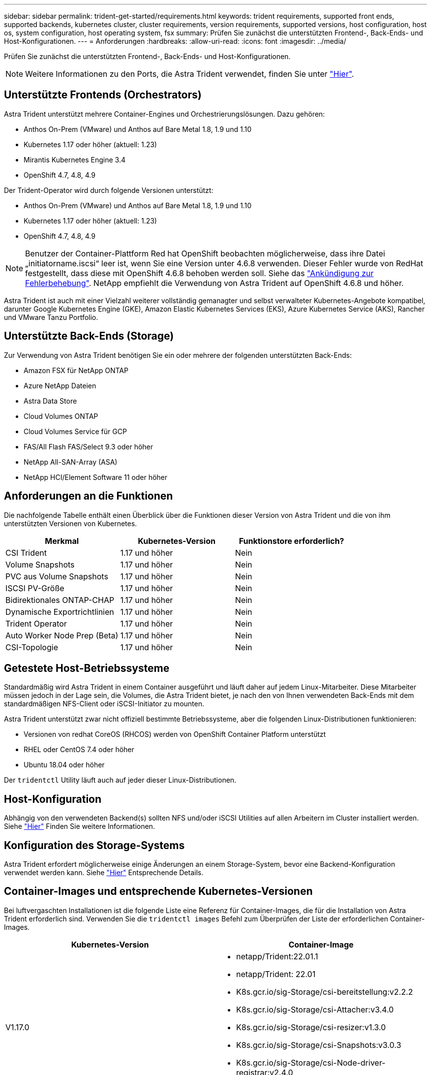---
sidebar: sidebar 
permalink: trident-get-started/requirements.html 
keywords: trident requirements, supported front ends, supported backends, kubernetes cluster, cluster requirements, version requirements, supported versions, host configuration, host os, system configuration, host operating system, fsx 
summary: Prüfen Sie zunächst die unterstützten Frontend-, Back-Ends- und Host-Konfigurationen. 
---
= Anforderungen
:hardbreaks:
:allow-uri-read: 
:icons: font
:imagesdir: ../media/


Prüfen Sie zunächst die unterstützten Frontend-, Back-Ends- und Host-Konfigurationen.


NOTE: Weitere Informationen zu den Ports, die Astra Trident verwendet, finden Sie unter link:../trident-reference/trident-ports.html["Hier"^].



== Unterstützte Frontends (Orchestrators)

Astra Trident unterstützt mehrere Container-Engines und Orchestrierungslösungen. Dazu gehören:

* Anthos On-Prem (VMware) und Anthos auf Bare Metal 1.8, 1.9 und 1.10
* Kubernetes 1.17 oder höher (aktuell: 1.23)
* Mirantis Kubernetes Engine 3.4
* OpenShift 4.7, 4.8, 4.9


Der Trident-Operator wird durch folgende Versionen unterstützt:

* Anthos On-Prem (VMware) und Anthos auf Bare Metal 1.8, 1.9 und 1.10
* Kubernetes 1.17 oder höher (aktuell: 1.23)
* OpenShift 4.7, 4.8, 4.9



NOTE: Benutzer der Container-Plattform Red hat OpenShift beobachten möglicherweise, dass ihre Datei „initiatorname.iscsi“ leer ist, wenn Sie eine Version unter 4.6.8 verwenden. Dieser Fehler wurde von RedHat festgestellt, dass diese mit OpenShift 4.6.8 behoben werden soll. Siehe das https://access.redhat.com/errata/RHSA-2020:5259/["Ankündigung zur Fehlerbehebung"^]. NetApp empfiehlt die Verwendung von Astra Trident auf OpenShift 4.6.8 und höher.

Astra Trident ist auch mit einer Vielzahl weiterer vollständig gemanagter und selbst verwalteter Kubernetes-Angebote kompatibel, darunter Google Kubernetes Engine (GKE), Amazon Elastic Kubernetes Services (EKS), Azure Kubernetes Service (AKS), Rancher und VMware Tanzu Portfolio.



== Unterstützte Back-Ends (Storage)

Zur Verwendung von Astra Trident benötigen Sie ein oder mehrere der folgenden unterstützten Back-Ends:

* Amazon FSX für NetApp ONTAP
* Azure NetApp Dateien
* Astra Data Store
* Cloud Volumes ONTAP
* Cloud Volumes Service für GCP
* FAS/All Flash FAS/Select 9.3 oder höher
* NetApp All-SAN-Array (ASA)
* NetApp HCI/Element Software 11 oder höher




== Anforderungen an die Funktionen

Die nachfolgende Tabelle enthält einen Überblick über die Funktionen dieser Version von Astra Trident und die von ihm unterstützten Versionen von Kubernetes.

[cols="3"]
|===
| Merkmal | Kubernetes-Version | Funktionstore erforderlich? 


| CSI Trident  a| 
1.17 und höher
 a| 
Nein



| Volume Snapshots  a| 
1.17 und höher
 a| 
Nein



| PVC aus Volume Snapshots  a| 
1.17 und höher
 a| 
Nein



| ISCSI PV-Größe  a| 
1.17 und höher
 a| 
Nein



| Bidirektionales ONTAP-CHAP  a| 
1.17 und höher
 a| 
Nein



| Dynamische Exportrichtlinien  a| 
1.17 und höher
 a| 
Nein



| Trident Operator  a| 
1.17 und höher
 a| 
Nein



| Auto Worker Node Prep (Beta)  a| 
1.17 und höher
 a| 
Nein



| CSI-Topologie  a| 
1.17 und höher
 a| 
Nein

|===


== Getestete Host-Betriebssysteme

Standardmäßig wird Astra Trident in einem Container ausgeführt und läuft daher auf jedem Linux-Mitarbeiter. Diese Mitarbeiter müssen jedoch in der Lage sein, die Volumes, die Astra Trident bietet, je nach den von Ihnen verwendeten Back-Ends mit dem standardmäßigen NFS-Client oder iSCSI-Initiator zu mounten.

Astra Trident unterstützt zwar nicht offiziell bestimmte Betriebssysteme, aber die folgenden Linux-Distributionen funktionieren:

* Versionen von redhat CoreOS (RHCOS) werden von OpenShift Container Platform unterstützt
* RHEL oder CentOS 7.4 oder höher
* Ubuntu 18.04 oder höher


Der `tridentctl` Utility läuft auch auf jeder dieser Linux-Distributionen.



== Host-Konfiguration

Abhängig von den verwendeten Backend(s) sollten NFS und/oder iSCSI Utilities auf allen Arbeitern im Cluster installiert werden. Siehe link:../trident-use/worker-node-prep.html["Hier"^] Finden Sie weitere Informationen.



== Konfiguration des Storage-Systems

Astra Trident erfordert möglicherweise einige Änderungen an einem Storage-System, bevor eine Backend-Konfiguration verwendet werden kann. Siehe link:../trident-use/backends.html["Hier"^] Entsprechende Details.



== Container-Images und entsprechende Kubernetes-Versionen

Bei luftvergaschten Installationen ist die folgende Liste eine Referenz für Container-Images, die für die Installation von Astra Trident erforderlich sind. Verwenden Sie die `tridentctl images` Befehl zum Überprüfen der Liste der erforderlichen Container-Images.

[cols="2"]
|===
| Kubernetes-Version | Container-Image 


| V1.17.0  a| 
* netapp/Trident:22.01.1
* netapp/Trident: 22.01
* K8s.gcr.io/sig-Storage/csi-bereitstellung:v2.2.2
* K8s.gcr.io/sig-Storage/csi-Attacher:v3.4.0
* K8s.gcr.io/sig-Storage/csi-resizer:v1.3.0
* K8s.gcr.io/sig-Storage/csi-Snapshots:v3.0.3
* K8s.gcr.io/sig-Storage/csi-Node-driver-registrar:v2.4.0
* netapp/Trident-Operator:22.01.1 (optional)




| V1.18.0  a| 
* netapp/Trident:22.01.1
* netapp/Trident: 22.01
* K8s.gcr.io/sig-Storage/csi-bereitstellung:v2.2.2
* K8s.gcr.io/sig-Storage/csi-Attacher:v3.4.0
* K8s.gcr.io/sig-Storage/csi-resizer:v1.3.0
* K8s.gcr.io/sig-Storage/csi-Snapshots:v3.0.3
* K8s.gcr.io/sig-Storage/csi-Node-driver-registrar:v2.4.0
* netapp/Trident-Operator:22.01.1 (optional)




| V1.19.0  a| 
* netapp/Trident:22.01.1
* netapp/Trident: 22.01
* K8s.gcr.io/sig-Storage/csi-bereitstellung:v2.2.2
* K8s.gcr.io/sig-Storage/csi-Attacher:v3.4.0
* K8s.gcr.io/sig-Storage/csi-resizer:v1.3.0
* K8s.gcr.io/sig-Storage/csi-Snapshots:v3.0.3
* K8s.gcr.io/sig-Storage/csi-Node-driver-registrar:v2.4.0
* netapp/Trident-Operator:22.01.1 (optional)




| V1.20.0  a| 
* netapp/Trident:22.01.1
* netapp/Trident: 22.01
* K8s.gcr.io/sig-Storage/csi-bereitstellung:v3.1.0
* K8s.gcr.io/sig-Storage/csi-Attacher:v3.4.0
* K8s.gcr.io/sig-Storage/csi-resizer:v1.3.0
* K8s.gcr.io/sig-Storage/csi-Snapshots:v3.0.3
* K8s.gcr.io/sig-Storage/csi-Node-driver-registrar:v2.4.0
* netapp/Trident-Operator:22.01.1 (optional)




| V1.21,0  a| 
* netapp/Trident:22.01.1
* netapp/Trident: 22.01
* K8s.gcr.io/sig-Storage/csi-bereitstellung:v3.1.0
* K8s.gcr.io/sig-Storage/csi-Attacher:v3.4.0
* K8s.gcr.io/sig-Storage/csi-resizer:v1.3.0
* K8s.gcr.io/sig-Storage/csi-Snapshots:v3.0.3
* K8s.gcr.io/sig-Storage/csi-Node-driver-registrar:v2.4.0
* netapp/Trident-Operator:22.01.1 (optional)




| V1.22.0  a| 
* netapp/Trident:22.01.1
* netapp/Trident: 22.01
* K8s.gcr.io/sig-Storage/csi-bereitstellung:v3.1.0
* K8s.gcr.io/sig-Storage/csi-Attacher:v3.4.0
* K8s.gcr.io/sig-Storage/csi-resizer:v1.3.0
* K8s.gcr.io/sig-Storage/csi-Snapshots:v3.0.3
* K8s.gcr.io/sig-Storage/csi-Node-driver-registrar:v2.4.0
* netapp/Trident-Operator:22.01.1 (optional)




| V1.23.0  a| 
* netapp/Trident:22.01.1
* netapp/Trident: 22.01
* K8s.gcr.io/sig-Storage/csi-bereitstellung:v3.1.0
* K8s.gcr.io/sig-Storage/csi-Attacher:v3.4.0
* K8s.gcr.io/sig-Storage/csi-resizer:v1.3.0
* K8s.gcr.io/sig-Storage/csi-Snapshots:v3.0.3
* K8s.gcr.io/sig-Storage/csi-Node-driver-registrar:v2.4.0
* netapp/Trident-Operator:22.01.1 (optional)


|===

NOTE: Verwenden Sie auf Kubernetes Version 1.20 und höher die validierten `k8s.gcr.io/sig-storage/csi-snapshotter:v4.x` Bild nur, wenn der `v1` Version stellt den bereit `volumesnapshots.snapshot.storage.k8s.io` CRD.- Wenn der `v1beta1` Die Version dient der CRD mit/ohne dem `v1` Verwenden Sie die validierte Version `k8s.gcr.io/sig-storage/csi-snapshotter:v3.x` Bild:
